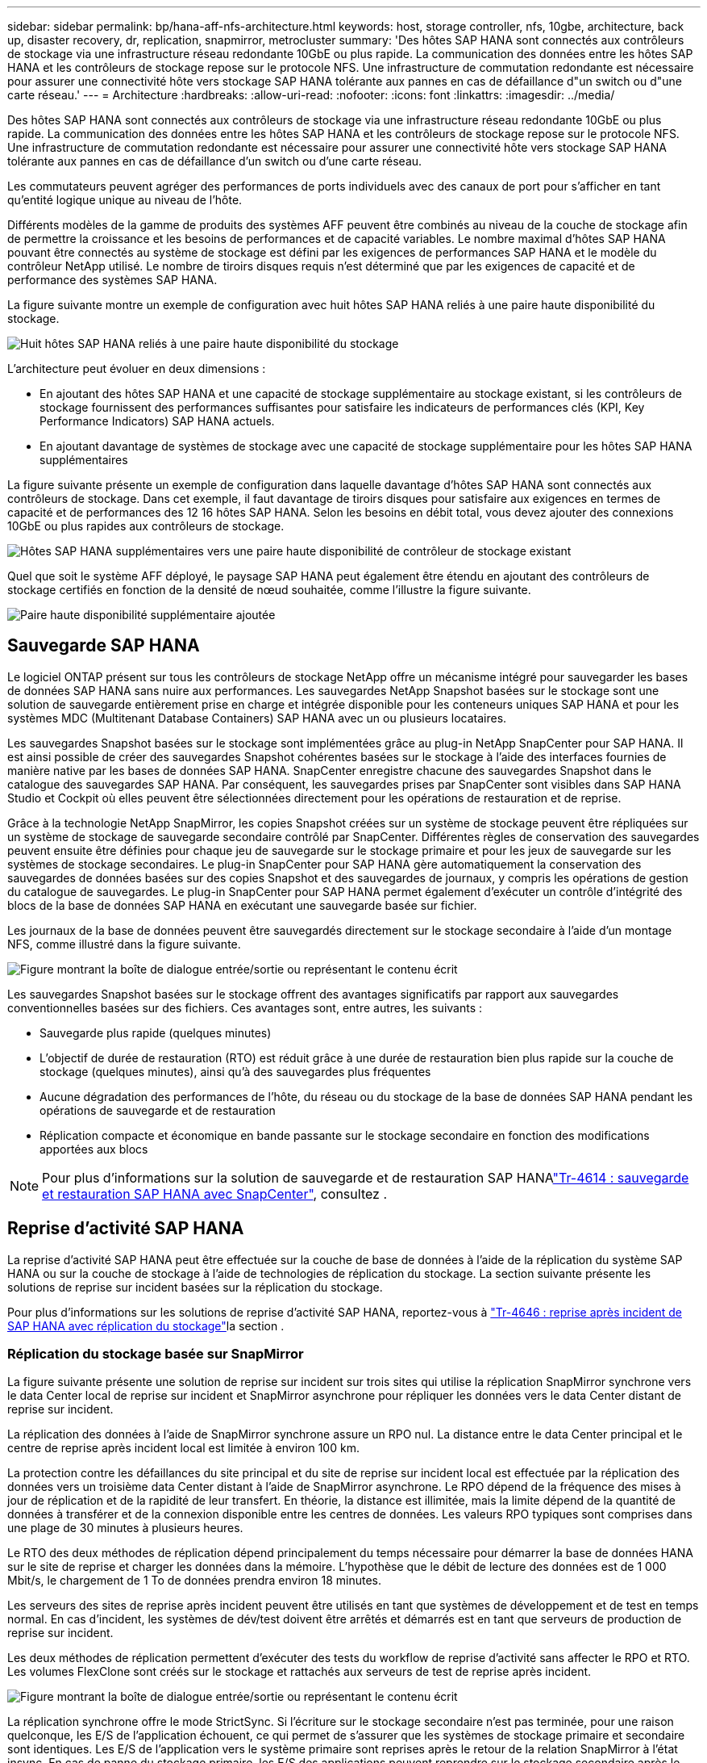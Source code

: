 ---
sidebar: sidebar 
permalink: bp/hana-aff-nfs-architecture.html 
keywords: host, storage controller, nfs, 10gbe, architecture, back up, disaster recovery, dr, replication, snapmirror, metrocluster 
summary: 'Des hôtes SAP HANA sont connectés aux contrôleurs de stockage via une infrastructure réseau redondante 10GbE ou plus rapide. La communication des données entre les hôtes SAP HANA et les contrôleurs de stockage repose sur le protocole NFS. Une infrastructure de commutation redondante est nécessaire pour assurer une connectivité hôte vers stockage SAP HANA tolérante aux pannes en cas de défaillance d"un switch ou d"une carte réseau.' 
---
= Architecture
:hardbreaks:
:allow-uri-read: 
:nofooter: 
:icons: font
:linkattrs: 
:imagesdir: ../media/


[role="lead"]
Des hôtes SAP HANA sont connectés aux contrôleurs de stockage via une infrastructure réseau redondante 10GbE ou plus rapide. La communication des données entre les hôtes SAP HANA et les contrôleurs de stockage repose sur le protocole NFS. Une infrastructure de commutation redondante est nécessaire pour assurer une connectivité hôte vers stockage SAP HANA tolérante aux pannes en cas de défaillance d'un switch ou d'une carte réseau.

Les commutateurs peuvent agréger des performances de ports individuels avec des canaux de port pour s'afficher en tant qu'entité logique unique au niveau de l'hôte.

Différents modèles de la gamme de produits des systèmes AFF peuvent être combinés au niveau de la couche de stockage afin de permettre la croissance et les besoins de performances et de capacité variables. Le nombre maximal d'hôtes SAP HANA pouvant être connectés au système de stockage est défini par les exigences de performances SAP HANA et le modèle du contrôleur NetApp utilisé. Le nombre de tiroirs disques requis n'est déterminé que par les exigences de capacité et de performance des systèmes SAP HANA.

La figure suivante montre un exemple de configuration avec huit hôtes SAP HANA reliés à une paire haute disponibilité du stockage.

image:saphana_aff_nfs_image2a.png["Huit hôtes SAP HANA reliés à une paire haute disponibilité du stockage"]

L'architecture peut évoluer en deux dimensions :

* En ajoutant des hôtes SAP HANA et une capacité de stockage supplémentaire au stockage existant, si les contrôleurs de stockage fournissent des performances suffisantes pour satisfaire les indicateurs de performances clés (KPI, Key Performance Indicators) SAP HANA actuels.
* En ajoutant davantage de systèmes de stockage avec une capacité de stockage supplémentaire pour les hôtes SAP HANA supplémentaires


La figure suivante présente un exemple de configuration dans laquelle davantage d'hôtes SAP HANA sont connectés aux contrôleurs de stockage. Dans cet exemple, il faut davantage de tiroirs disques pour satisfaire aux exigences en termes de capacité et de performances des 12 16 hôtes SAP HANA. Selon les besoins en débit total, vous devez ajouter des connexions 10GbE ou plus rapides aux contrôleurs de stockage.

image:saphana_aff_nfs_image3a.png["Hôtes SAP HANA supplémentaires vers une paire haute disponibilité de contrôleur de stockage existant"]

Quel que soit le système AFF déployé, le paysage SAP HANA peut également être étendu en ajoutant des contrôleurs de stockage certifiés en fonction de la densité de nœud souhaitée, comme l'illustre la figure suivante.

image:saphana_aff_nfs_image4a.png["Paire haute disponibilité supplémentaire ajoutée"]



== Sauvegarde SAP HANA

Le logiciel ONTAP présent sur tous les contrôleurs de stockage NetApp offre un mécanisme intégré pour sauvegarder les bases de données SAP HANA sans nuire aux performances. Les sauvegardes NetApp Snapshot basées sur le stockage sont une solution de sauvegarde entièrement prise en charge et intégrée disponible pour les conteneurs uniques SAP HANA et pour les systèmes MDC (Multitenant Database Containers) SAP HANA avec un ou plusieurs locataires.

Les sauvegardes Snapshot basées sur le stockage sont implémentées grâce au plug-in NetApp SnapCenter pour SAP HANA. Il est ainsi possible de créer des sauvegardes Snapshot cohérentes basées sur le stockage à l'aide des interfaces fournies de manière native par les bases de données SAP HANA. SnapCenter enregistre chacune des sauvegardes Snapshot dans le catalogue des sauvegardes SAP HANA. Par conséquent, les sauvegardes prises par SnapCenter sont visibles dans SAP HANA Studio et Cockpit où elles peuvent être sélectionnées directement pour les opérations de restauration et de reprise.

Grâce à la technologie NetApp SnapMirror, les copies Snapshot créées sur un système de stockage peuvent être répliquées sur un système de stockage de sauvegarde secondaire contrôlé par SnapCenter. Différentes règles de conservation des sauvegardes peuvent ensuite être définies pour chaque jeu de sauvegarde sur le stockage primaire et pour les jeux de sauvegarde sur les systèmes de stockage secondaires. Le plug-in SnapCenter pour SAP HANA gère automatiquement la conservation des sauvegardes de données basées sur des copies Snapshot et des sauvegardes de journaux, y compris les opérations de gestion du catalogue de sauvegardes. Le plug-in SnapCenter pour SAP HANA permet également d'exécuter un contrôle d'intégrité des blocs de la base de données SAP HANA en exécutant une sauvegarde basée sur fichier.

Les journaux de la base de données peuvent être sauvegardés directement sur le stockage secondaire à l'aide d'un montage NFS, comme illustré dans la figure suivante.

image:saphana_aff_nfs_image6.png["Figure montrant la boîte de dialogue entrée/sortie ou représentant le contenu écrit"]

Les sauvegardes Snapshot basées sur le stockage offrent des avantages significatifs par rapport aux sauvegardes conventionnelles basées sur des fichiers. Ces avantages sont, entre autres, les suivants :

* Sauvegarde plus rapide (quelques minutes)
* L'objectif de durée de restauration (RTO) est réduit grâce à une durée de restauration bien plus rapide sur la couche de stockage (quelques minutes), ainsi qu'à des sauvegardes plus fréquentes
* Aucune dégradation des performances de l'hôte, du réseau ou du stockage de la base de données SAP HANA pendant les opérations de sauvegarde et de restauration
* Réplication compacte et économique en bande passante sur le stockage secondaire en fonction des modifications apportées aux blocs



NOTE: Pour plus d'informations sur la solution de sauvegarde et de restauration SAP HANAlink:../backup/hana-br-scs-overview.html["Tr-4614 : sauvegarde et restauration SAP HANA avec SnapCenter"^], consultez .



== Reprise d'activité SAP HANA

La reprise d'activité SAP HANA peut être effectuée sur la couche de base de données à l'aide de la réplication du système SAP HANA ou sur la couche de stockage à l'aide de technologies de réplication du stockage. La section suivante présente les solutions de reprise sur incident basées sur la réplication du stockage.

Pour plus d'informations sur les solutions de reprise d'activité SAP HANA, reportez-vous à link:../backup/hana-dr-sr-pdf-link.html["Tr-4646 : reprise après incident de SAP HANA avec réplication du stockage"^]la section .



=== Réplication du stockage basée sur SnapMirror

La figure suivante présente une solution de reprise sur incident sur trois sites qui utilise la réplication SnapMirror synchrone vers le data Center local de reprise sur incident et SnapMirror asynchrone pour répliquer les données vers le data Center distant de reprise sur incident.

La réplication des données à l'aide de SnapMirror synchrone assure un RPO nul. La distance entre le data Center principal et le centre de reprise après incident local est limitée à environ 100 km.

La protection contre les défaillances du site principal et du site de reprise sur incident local est effectuée par la réplication des données vers un troisième data Center distant à l'aide de SnapMirror asynchrone. Le RPO dépend de la fréquence des mises à jour de réplication et de la rapidité de leur transfert. En théorie, la distance est illimitée, mais la limite dépend de la quantité de données à transférer et de la connexion disponible entre les centres de données. Les valeurs RPO typiques sont comprises dans une plage de 30 minutes à plusieurs heures.

Le RTO des deux méthodes de réplication dépend principalement du temps nécessaire pour démarrer la base de données HANA sur le site de reprise et charger les données dans la mémoire. L'hypothèse que le débit de lecture des données est de 1 000 Mbit/s, le chargement de 1 To de données prendra environ 18 minutes.

Les serveurs des sites de reprise après incident peuvent être utilisés en tant que systèmes de développement et de test en temps normal. En cas d'incident, les systèmes de dév/test doivent être arrêtés et démarrés est en tant que serveurs de production de reprise sur incident.

Les deux méthodes de réplication permettent d'exécuter des tests du workflow de reprise d'activité sans affecter le RPO et RTO. Les volumes FlexClone sont créés sur le stockage et rattachés aux serveurs de test de reprise après incident.

image:saphana_aff_nfs_image7.png["Figure montrant la boîte de dialogue entrée/sortie ou représentant le contenu écrit"]

La réplication synchrone offre le mode StrictSync. Si l'écriture sur le stockage secondaire n'est pas terminée, pour une raison quelconque, les E/S de l'application échouent, ce qui permet de s'assurer que les systèmes de stockage primaire et secondaire sont identiques. Les E/S de l'application vers le système primaire sont reprises après le retour de la relation SnapMirror à l'état insync. En cas de panne du stockage primaire, les E/S des applications peuvent reprendre sur le stockage secondaire après le basculement, sans perte de données. En mode StrictSync, le RPO est toujours zéro.



=== Réplication du stockage basée sur MetroCluster

La figure suivante présente une vue d'ensemble générale de la solution. Le cluster de stockage de chaque site assure une haute disponibilité locale et est utilisé pour la charge de travail de production. Les données de chaque site sont répliquées de manière synchrone sur l'autre emplacement et sont disponibles en cas de basculement.

image:saphana_aff_nfs_image8.png["Figure montrant la boîte de dialogue entrée/sortie ou représentant le contenu écrit"]
